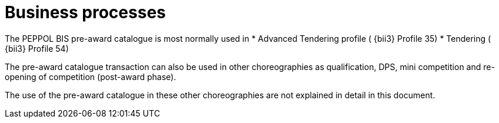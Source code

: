 [[process]]
= Business processes

The PEPPOL BIS pre-award catalogue is most normally used in
* Advanced Tendering profile ( {bii3} Profile 35)
* Tendering ( {bii3} Profile 54)

The pre-award catalogue transaction can also be used in other choreographies as qualification, DPS, mini competition and re-opening of competition (post-award phase).

The use of the pre-award catalogue in these other choreographies are not explained in detail in this document.
